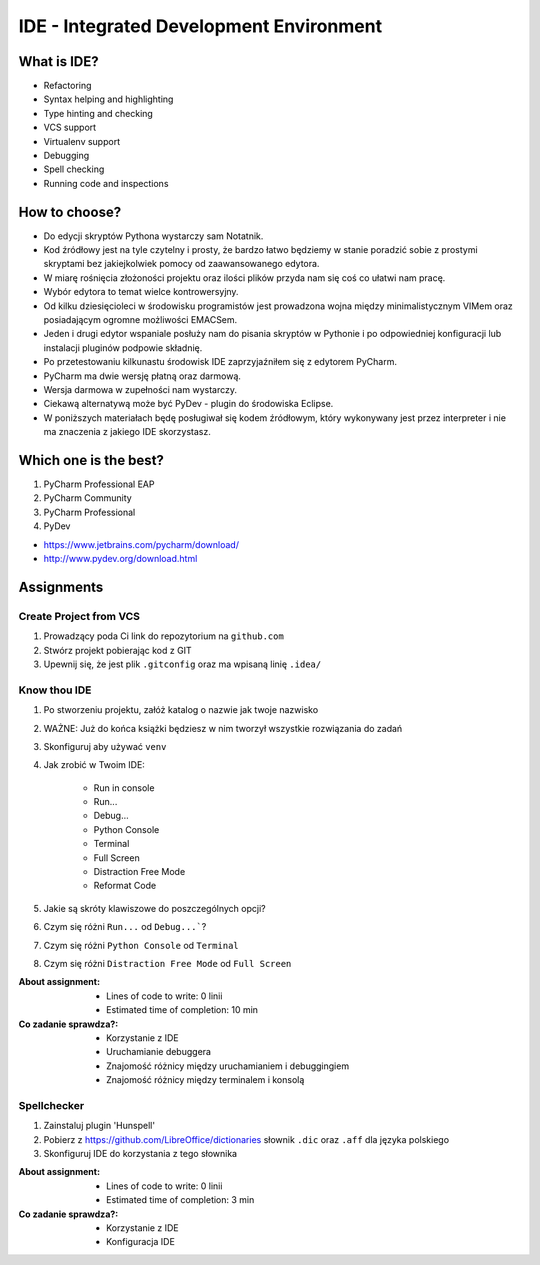 ****************************************
IDE - Integrated Development Environment
****************************************


What is IDE?
============
* Refactoring
* Syntax helping and highlighting
* Type hinting and checking
* VCS support
* Virtualenv support
* Debugging
* Spell checking
* Running code and inspections


How to choose?
==============
* Do edycji skryptów Pythona wystarczy sam Notatnik.
* Kod źródłowy jest na tyle czytelny i prosty, że bardzo łatwo będziemy w stanie poradzić sobie z prostymi skryptami bez jakiejkolwiek pomocy od zaawansowanego edytora.
* W miarę rośnięcia złożoności projektu oraz ilości plików przyda nam się coś co ułatwi nam pracę.
* Wybór edytora to temat wielce kontrowersyjny.
* Od kilku dziesięcioleci w środowisku programistów jest prowadzona wojna między minimalistycznym VIMem oraz posiadającym ogromne możliwości EMACSem.
* Jeden i drugi edytor wspaniale posłuży nam do pisania skryptów w Pythonie i po odpowiedniej konfiguracji lub instalacji pluginów podpowie składnię.
* Po przetestowaniu kilkunastu środowisk IDE zaprzyjaźniłem się z edytorem PyCharm.
* PyCharm ma dwie wersję płatną oraz darmową.
* Wersja darmowa w zupełności nam wystarczy.
* Ciekawą alternatywą może być PyDev - plugin do środowiska Eclipse.
* W poniższych materiałach będę posługiwał się kodem źródłowym, który wykonywany jest przez interpreter i nie ma znaczenia z jakiego IDE skorzystasz.


Which one is the best?
======================
#. PyCharm Professional EAP
#. PyCharm Community
#. PyCharm Professional
#. PyDev

* https://www.jetbrains.com/pycharm/download/
* http://www.pydev.org/download.html


Assignments
===========

Create Project from VCS
-----------------------
#. Prowadzący poda Ci link do repozytorium na ``github.com``
#. Stwórz projekt pobierając kod z GIT
#. Upewnij się, że jest plik ``.gitconfig`` oraz ma wpisaną linię ``.idea/``

Know thou IDE
-------------
#. Po stworzeniu projektu, załóż katalog o nazwie jak twoje nazwisko
#. WAŻNE: Już do końca książki będziesz w nim tworzył wszystkie rozwiązania do zadań
#. Skonfiguruj aby używać ``venv``
#. Jak zrobić w Twoim IDE:

    * Run in console
    * Run...
    * Debug...
    * Python Console
    * Terminal
    * Full Screen
    * Distraction Free Mode
    * Reformat Code

#. Jakie są skróty klawiszowe do poszczególnych opcji?
#. Czym się różni ``Run...`` od ``Debug...```?
#. Czym się różni ``Python Console`` od ``Terminal``
#. Czym się różni ``Distraction Free Mode`` od ``Full Screen``

:About assignment:
    * Lines of code to write: 0 linii
    * Estimated time of completion: 10 min

:Co zadanie sprawdza?:
    * Korzystanie z IDE
    * Uruchamianie debuggera
    * Znajomość różnicy między uruchamianiem i debuggingiem
    * Znajomość różnicy między terminalem i konsolą

Spellchecker
------------
#. Zainstaluj plugin 'Hunspell'
#. Pobierz z https://github.com/LibreOffice/dictionaries słownik ``.dic`` oraz ``.aff`` dla języka polskiego
#. Skonfiguruj IDE do korzystania z tego słownika

:About assignment:
    * Lines of code to write: 0 linii
    * Estimated time of completion: 3 min

:Co zadanie sprawdza?:
    * Korzystanie z IDE
    * Konfiguracja IDE
